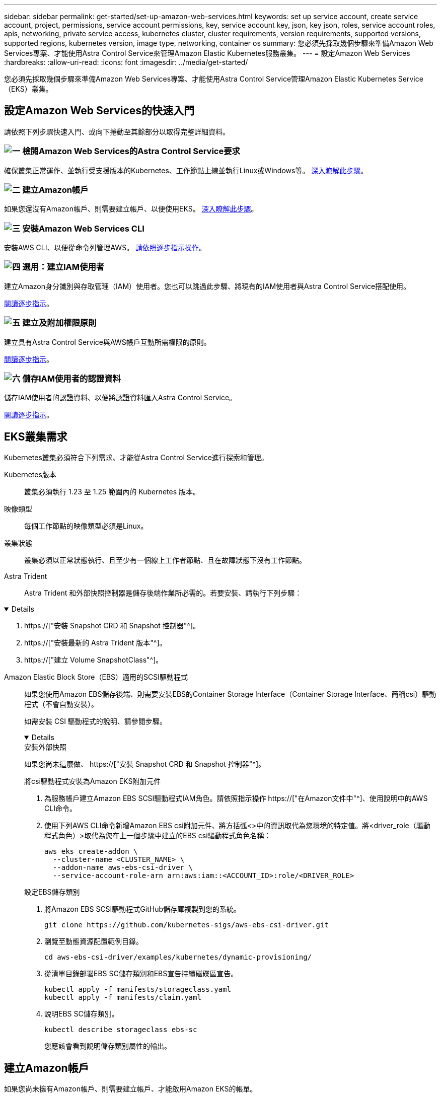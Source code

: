 ---
sidebar: sidebar 
permalink: get-started/set-up-amazon-web-services.html 
keywords: set up service account, create service account, project, permissions, service account permissions, key, service account key, json, key json, roles, service account roles, apis, networking, private service access, kubernetes cluster, cluster requirements, version requirements, supported versions, supported regions, kubernetes version, image type, networking, container os 
summary: 您必須先採取幾個步驟來準備Amazon Web Services專案、才能使用Astra Control Service來管理Amazon Elastic Kubernetes服務叢集。 
---
= 設定Amazon Web Services
:hardbreaks:
:allow-uri-read: 
:icons: font
:imagesdir: ../media/get-started/


[role="lead"]
您必須先採取幾個步驟來準備Amazon Web Services專案、才能使用Astra Control Service管理Amazon Elastic Kubernetes Service（EKS）叢集。



== 設定Amazon Web Services的快速入門

請依照下列步驟快速入門、或向下捲動至其餘部分以取得完整詳細資料。



=== image:https://raw.githubusercontent.com/NetAppDocs/common/main/media/number-1.png["一"] 檢閱Amazon Web Services的Astra Control Service要求

[role="quick-margin-para"]
確保叢集正常運作、並執行受支援版本的Kubernetes、工作節點上線並執行Linux或Windows等。 <<EKS叢集需求,深入瞭解此步驟>>。



=== image:https://raw.githubusercontent.com/NetAppDocs/common/main/media/number-2.png["二"] 建立Amazon帳戶

[role="quick-margin-para"]
如果您還沒有Amazon帳戶、則需要建立帳戶、以便使用EKS。 <<建立Amazon帳戶,深入瞭解此步驟>>。



=== image:https://raw.githubusercontent.com/NetAppDocs/common/main/media/number-3.png["三"] 安裝Amazon Web Services CLI

[role="quick-margin-para"]
安裝AWS CLI、以便從命令列管理AWS。 <<安裝Amazon Web Services CLI,請依照逐步指示操作>>。



=== image:https://raw.githubusercontent.com/NetAppDocs/common/main/media/number-4.png["四"] 選用：建立IAM使用者

[role="quick-margin-para"]
建立Amazon身分識別與存取管理（IAM）使用者。您也可以跳過此步驟、將現有的IAM使用者與Astra Control Service搭配使用。

[role="quick-margin-para"]
<<選用：建立IAM使用者,閱讀逐步指示>>。



=== image:https://raw.githubusercontent.com/NetAppDocs/common/main/media/number-5.png["五"] 建立及附加權限原則

[role="quick-margin-para"]
建立具有Astra Control Service與AWS帳戶互動所需權限的原則。

[role="quick-margin-para"]
<<建立及附加權限原則,閱讀逐步指示>>。



=== image:https://raw.githubusercontent.com/NetAppDocs/common/main/media/number-6.png["六"] 儲存IAM使用者的認證資料

[role="quick-margin-para"]
儲存IAM使用者的認證資料、以便將認證資料匯入Astra Control Service。

[role="quick-margin-para"]
<<儲存IAM使用者的認證資料,閱讀逐步指示>>。



== EKS叢集需求

Kubernetes叢集必須符合下列需求、才能從Astra Control Service進行探索和管理。

Kubernetes版本:: 叢集必須執行 1.23 至 1.25 範圍內的 Kubernetes 版本。
映像類型:: 每個工作節點的映像類型必須是Linux。
叢集狀態:: 叢集必須以正常狀態執行、且至少有一個線上工作者節點、且在故障狀態下沒有工作節點。


Astra Trident:: Astra Trident 和外部快照控制器是儲存後端作業所必需的。若要安裝、請執行下列步驟：


[%collapsible%open]
====
. https://["安裝 Snapshot CRD 和 Snapshot 控制器"^]。
. https://["安裝最新的 Astra Trident 版本"^]。
. https://["建立 Volume SnapshotClass"^]。


====
Amazon Elastic Block Store（EBS）適用的SCSI驅動程式:: 如果您使用Amazon EBS儲存後端、則需要安裝EBS的Container Storage Interface（Container Storage Interface、簡稱csi）驅動程式（不會自動安裝）。
+
--
如需安裝 CSI 驅動程式的說明、請參閱步驟。

[%collapsible%open]
====
.安裝外部快照
如果您尚未這麼做、 https://["安裝 Snapshot CRD 和 Snapshot 控制器"^]。

.將csi驅動程式安裝為Amazon EKS附加元件
. 為服務帳戶建立Amazon EBS SCSI驅動程式IAM角色。請依照指示操作 https://["在Amazon文件中"^]、使用說明中的AWS CLI命令。
. 使用下列AWS CLI命令新增Amazon EBS csi附加元件、將方括弧<>中的資訊取代為您環境的特定值。將<driver_role（驅動程式角色）>取代為您在上一個步驟中建立的EBS csi驅動程式角色名稱：
+
[source, console]
----
aws eks create-addon \
  --cluster-name <CLUSTER_NAME> \
  --addon-name aws-ebs-csi-driver \
  --service-account-role-arn arn:aws:iam::<ACCOUNT_ID>:role/<DRIVER_ROLE>
----


.設定EBS儲存類別
. 將Amazon EBS SCSI驅動程式GitHub儲存庫複製到您的系統。
+
[source, console]
----
git clone https://github.com/kubernetes-sigs/aws-ebs-csi-driver.git
----
. 瀏覽至動態資源配置範例目錄。
+
[source, console]
----
cd aws-ebs-csi-driver/examples/kubernetes/dynamic-provisioning/
----
. 從清單目錄部署EBS SC儲存類別和EBS宣告持續磁碟區宣告。
+
[source, console]
----
kubectl apply -f manifests/storageclass.yaml
kubectl apply -f manifests/claim.yaml
----
. 說明EBS SC儲存類別。
+
[source, console]
----
kubectl describe storageclass ebs-sc
----
+
您應該會看到說明儲存類別屬性的輸出。



====
--




== 建立Amazon帳戶

如果您尚未擁有Amazon帳戶、則需要建立帳戶、才能啟用Amazon EKS的帳單。

.步驟
. 前往 https://["Amazon首頁"^] ，選擇右上角的* Sign In（登入）*、然後選取* Start Here（開始於此處）*。
. 依照提示建立帳戶。




== 安裝Amazon Web Services CLI

安裝AWS CLI、以便從命令列管理AWS資源。

.步驟
. 前往 https://["AWS CLI快速入門"^] 並依照指示安裝CLI。




== 選用：建立IAM使用者

建立IAM使用者、讓您以更高的安全性來使用及管理AWS服務和資源。您也可以跳過此步驟、將現有的IAM使用者與Astra Control Service搭配使用。

.步驟
. 前往 https://["建立IAM使用者"^] 並依照指示建立IAM使用者。




== 建立及附加權限原則

建立具有Astra Control Service與AWS帳戶互動所需權限的原則。

.步驟
. 建立名為「policy.json」的新檔案。
. 將下列Json內容複製到檔案中：
+
[source, JSON]
----
{
    "Version": "2012-10-17",
    "Statement": [
        {
            "Sid": "VisualEditor0",
            "Effect": "Allow",
            "Action": [
                "cloudwatch:GetMetricData",
                "fsx:DescribeVolumes",
                "ec2:DescribeRegions",
                "s3:CreateBucket",
                "s3:ListBucket",
                "s3:PutObject",
                "s3:GetObject",
                "iam:SimulatePrincipalPolicy",
                "s3:ListAllMyBuckets",
                "eks:DescribeCluster",
                "eks:ListNodegroups",
                "eks:DescribeNodegroup",
                "eks:ListClusters",
                "iam:GetUser",
                "s3:DeleteObject",
                "s3:DeleteBucket",
                "autoscaling:DescribeAutoScalingGroups"
            ],
            "Resource": "*"
        }
    ]
}
----
. 建立原則：
+
[source, console]
----
POLICY_ARN=$(aws iam create-policy  --policy-name <policy-name> --policy-document file://policy.json  --query='Policy.Arn' --output=text)
----
. 將原則附加至IAM使用者。將「<IAM使用者名稱>」取代為您所建立IAM使用者的使用者名稱、或是現有IAM使用者的使用者名稱：
+
[source, console]
----
aws iam attach-user-policy --user-name <IAM-USER-NAME> --policy-arn=$POLICY_ARN
----




== 儲存IAM使用者的認證資料

儲存IAM使用者的認證資料、讓Astra Control Service能夠感知使用者。

.步驟
. 下載認證資料。將「<IAM使用者名稱>」取代為您要使用的IAM使用者的使用者名稱：
+
[source, console]
----
aws iam create-access-key --user-name <IAM-USER-NAME> --output json > credential.json
----


.結果
隨即建立「認證資料.json」檔案、您可以將認證資料匯入Astra Control Service。
